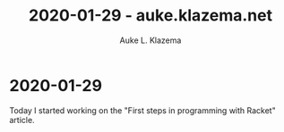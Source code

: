 #+TITLE: 2020-01-29 - auke.klazema.net
#+AUTHOR: Auke L. Klazema

* 2020-01-29

Today I started working on the "First steps in programming with Racket" article.
